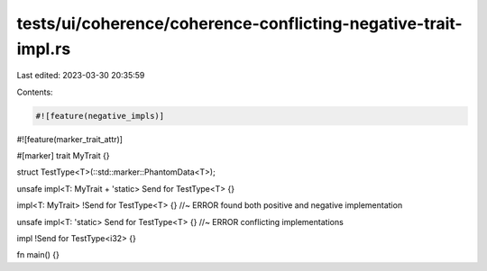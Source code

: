 tests/ui/coherence/coherence-conflicting-negative-trait-impl.rs
===============================================================

Last edited: 2023-03-30 20:35:59

Contents:

.. code-block:: rs

    #![feature(negative_impls)]
#![feature(marker_trait_attr)]

#[marker]
trait MyTrait {}

struct TestType<T>(::std::marker::PhantomData<T>);

unsafe impl<T: MyTrait + 'static> Send for TestType<T> {}

impl<T: MyTrait> !Send for TestType<T> {} //~ ERROR found both positive and negative implementation

unsafe impl<T: 'static> Send for TestType<T> {} //~ ERROR conflicting implementations

impl !Send for TestType<i32> {}

fn main() {}


